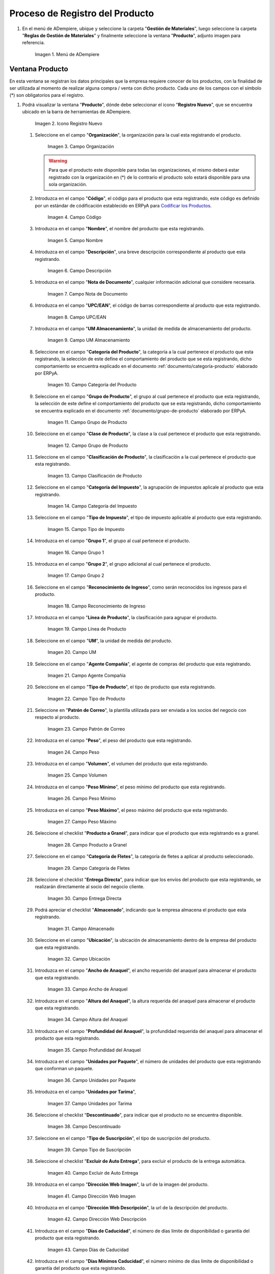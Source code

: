 .. _documento/producto:

**Proceso de Registro del Producto**
------------------------------------

#. En el menú de ADempiere, ubique y seleccione la carpeta "**Gestión de Materiales**", luego seleccione la carpeta "**Reglas de Gestión de Materiales**" y finalmente seleccione la ventana "**Producto**", adjunto imagen para referencia.

   .. figure:: resources/menu.png
      :alt: Menú de ADempiere

      Imagen 1. Menú de ADempiere

**Ventana Producto**
~~~~~~~~~~~~~~~~~~~~

En esta ventana se registran los datos principales que la empresa requiere conocer de los productos, con la finalidad de ser utilizada al momento de realizar alguna compra / venta con dicho producto. Cada uno de los campos con el símbolo (\*) son obligatorios para el registro.

#. Podrá visualizar la ventana "**Producto**", dónde debe seleccionar el icono "**Registro Nuevo**", que se encuentra ubicado en la barra de herramientas de ADempiere.

   .. figure:: resources/nuevo.png
      :alt: Icono Registro Nuevo

      Imagen 2. Icono Registro Nuevo

   #. Seleccione en el campo "**Organización**", la organización para la cual esta registrando el producto.

      .. figure:: resources/org.png
         :alt: Campo Organización

         Imagen 3. Campo Organización

      .. warning::
      
         Para que el producto este disponible para todas las organizaciones, el mismo deberá estar registrado con la organización en (*) de lo contrario el producto solo estará disponible para una sola organización. 

   #. Introduzca en el campo "**Código**", el código para el producto que esta registrando, este código es definido por un estándar de códificación establecido en ERPyA para `Codificar los Productos <http://elcamino.erp.local:55888/documentation-lve/coding/product-coding/product-coding/>`__.

      .. figure:: resources/codigo.png
         :alt: Campo Código

         Imagen 4. Campo Código

   #. Introduzca en el campo "**Nombre**", el nombre del producto que esta registrando.

      .. figure:: resources/nombre.png
         :alt: Campo Nombre

         Imagen 5. Campo Nombre

   #. Introduzca en el campo "**Descripción**", una breve descripción correspondiente al producto que esta registrando.

      .. figure:: resources/des.png
         :alt: Campo Descripción

         Imagen 6. Campo Descripción

   #. Introduzca en el campo "**Nota de Documento**", cualquier información adicional que considere necesaria.

      .. figure:: resources/nota.png
         :alt: Campo Nota de Documento

         Imagen 7. Campo Nota de Documento

   #. Introduzca en el campo "**UPC/EAN**", el código de barras correspondiente al producto que esta registrando.

      .. figure:: resources/upc.png
         :alt: Campo UPC/EAN

         Imagen 8. Campo UPC/EAN

   #. Introduzca en el campo "**UM Almacenamiento**", la unidad de medida de almacenamiento del producto.

      .. figure:: resources/um.png
         :alt: Campo UM Almacenamiento

         Imagen 9. Campo UM Almacenamiento

   #. Seleccione en el campo "**Categoría del Producto**", la categoría a la cual pertenece el producto que esta registrando, la selección de este define el comportamiento del producto que se esta registrando, dicho comportamiento se encuentra explicado en el documento :ref:`documento/categoría-producto` elaborado por ERPyA.

      .. figure:: resources/categ.png
         :alt: Campo Categoría del Producto

         Imagen 10. Campo Categoría del Producto

   #. Seleccione en el campo "**Grupo de Producto**", el grupo al cual pertenece el producto que esta registrando, la selección de este define el comportamiento del producto que se esta registrando, dicho comportamiento se encuentra explicado en el documento :ref:`documento/grupo-de-producto` elaborado por ERPyA.

      .. figure:: resources/grupo.png
         :alt: Campo Grupo de Producto

         Imagen 11. Campo Grupo de Producto

   #. Seleccione en el campo "**Clase de Producto**", la clase a la cual pertenece el producto que esta registrando.

      .. figure:: resources/clase.png
         :alt: Campo Grupo de Producto

         Imagen 12. Campo Grupo de Producto

   #. Seleccione en el campo "**Clasificación de Producto**", la clasificación a la cual pertenece el producto que esta registrando.

      .. figure:: resources/clasifi.png
         :alt: Campo Clasificación de Producto

         Imagen 13. Campo Clasificación de Producto

   #. Seleccione en el campo "**Categoría del Impuesto**", la agrupación de impuestos aplicale al producto que esta registrando.

      .. figure:: resources/impuesto.png
         :alt: Campo Categoría del Impuesto

         Imagen 14. Campo Categoría del Impuesto

   #. Seleccione en el campo "**Tipo de Impuesto**", el tipo de impuesto aplicable al producto que esta registrando.

      .. figure:: resources/timpuesto.png
         :alt: Campo Tipo de Impuesto

         Imagen 15. Campo Tipo de Impuesto

   #. Introduzca en el campo "**Grupo 1**", el grupo al cual pertenece el producto.

      .. figure:: resources/grupo1.png
         :alt: Campo Grupo 1

         Imagen 16. Campo Grupo 1

   #. Introduzca en el campo "**Grupo 2**", el grupo adicional al cual pertenece el producto.

      .. figure:: resources/grupo2.png
         :alt: Campo Grupo 2

         Imagen 17. Campo Grupo 2

   #. Seleccione en el campo "**Reconocimiento de Ingreso**", como serán reconocidos los ingresos para el producto.

      .. figure:: resources/reconocimiento.png
         :alt: Campo Reconocimiento de Ingreso

         Imagen 18. Campo Reconocimiento de Ingreso

   #. Introduzca en el campo "**Línea de Producto**", la clasificación para agrupar el producto.

      .. figure:: resources/linea.png
         :alt: Campo Línea de Producto

         Imagen 19. Campo Línea de Producto

   #. Seleccione en el campo "**UM**", la unidad de medida del producto.

      .. figure:: resources/unidadm.png
         :alt: Campo UM

         Imagen 20. Campo UM

   #. Seleccione en el campo "**Agente Compañía**", el agente de compras del producto que esta registrando.

      .. figure:: resources/agente.png
         :alt: Campo Agente Compañía

         Imagen 21. Campo Agente Compañía

   #. Seleccione en el campo "**Tipo de Producto**", el tipo de producto que esta registrando.

      .. figure:: resources/tipopro.png
         :alt: Campo Tipo de Producto

         Imagen 22. Campo Tipo de Producto

   #. Seleccione en "**Patrón de Correo**", la plantilla utilizada para ser enviada a los socios del negocio con respecto al producto.

      .. figure:: resources/patron.png
         :alt: Campo Patrón de Correo

         Imagen 23. Campo Patrón de Correo

   #. Introduzca en el campo "**Peso**", el peso del producto que esta registrando.

      .. figure:: resources/peso.png
         :alt: Campo Peso

         Imagen 24. Campo Peso

   #. Introduzca en el campo "**Volumen**", el volumen del producto que esta registrando.

      .. figure:: resources/volumen.png
         :alt: Campo Volumen

         Imagen 25. Campo Volumen

   #. Introduzca en el campo "**Peso Mínimo**", el peso mínimo del producto que esta registrando.

      .. figure:: resources/pesomin.png
         :alt: Campo Peso Mínimo

         Imagen 26. Campo Peso Mínimo

   #. Introduzca en el campo "**Peso Máximo**", el peso máximo del producto que esta registrando.

      .. figure:: resources/pesomax.png
         :alt: Campo Peso Máximo

         Imagen 27. Campo Peso Máximo

   #. Seleccione el checklist "**Producto a Granel**", para indicar que el producto que esta registrando es a granel.

      .. figure:: resources/granel.png
         :alt: Campo Producto a Granel

         Imagen 28. Campo Producto a Granel

   #. Seleccione en el campo "**Categoría de Fletes**", la categoría de fletes a aplicar al producto seleccionado.

      .. figure:: resources/fletes.png
         :alt: Campo Categoría de Fletes

         Imagen 29. Campo Categoría de Fletes

   #. Seleccione el checklist "**Entrega Directa**", para indicar que los envíos del producto que esta registrando, se realizarán directamente al socio del negocio cliente.

      .. figure:: resources/entrega.png
         :alt: Campo Entrega Directa

         Imagen 30. Campo Entrega Directa

   #. Podrá apreciar el checklist "**Almacenado**", indicando que la empresa almacena el producto que esta registrando.

      .. figure:: resources/almacenado.png
         :alt: Campo Almacenado

         Imagen 31. Campo Almacenado

   #. Seleccione en el campo "**Ubicación**", la ubicación de almacenamiento dentro de la empresa del producto que esta registrando.

      .. figure:: resources/ubicacion.png
         :alt: Campo Ubicación

         Imagen 32. Campo Ubicación

   #. Introduzca en el campo "**Ancho de Anaquel**", el ancho requerido del anaquel para almacenar el producto que esta registrando.

      .. figure:: resources/ancho.png
         :alt: Campo Ancho de Anaquel

         Imagen 33. Campo Ancho de Anaquel

   #. Introduzca en el campo "**Altura del Anaquel**", la altura requerida del anaquel para almacenar el producto que esta registrando.

      .. figure:: resources/alto.png
         :alt: Campo Altura del Anaquel

         Imagen 34. Campo Altura del Anaquel

   #. Introduzca en el campo "**Profundidad del Anaquel**", la profundidad requerida del anaquel para almacenar el producto que esta registrando.

      .. figure:: resources/profundo.png
         :alt: Campo Profundidad del Anaquel

         Imagen 35. Campo Profundidad del Anaquel

   #. Introduzca en el campo "**Unidades por Paquete**", el número de unidades del producto que esta registrando que conforman un paquete.

      .. figure:: resources/paquete.png
         :alt: Campo Unidades por Paquete

         Imagen 36. Campo Unidades por Paquete

   #. Introduzca en el campo "**Unidades por Tarima**",

      .. figure:: resources/tarima.png
         :alt: Campo Unidades por Tarima

         Imagen 37. Campo Unidades por Tarima

   #. Seleccione el checklist "**Descontinuado**", para indicar que el producto no se encuentra disponible.

      .. figure:: resources/descon.png
         :alt: Campo Descontinuado

         Imagen 38. Campo Descontinuado

   #. Seleccione en el campo "**Tipo de Suscripción**", el tipo de suscripción del producto.

      .. figure:: resources/suscri.png
         :alt: Campo Tipo de Suscripción

         Imagen 39. Campo Tipo de Suscripción

   #. Seleccione el checklist "**Excluir de Auto Entrega**", para excluir el producto de la entrega automática.

      .. figure:: resources/excluir.png
         :alt: Campo Excluir de Auto Entrega

         Imagen 40. Campo Excluir de Auto Entrega

   #. Introduzca en el campo "**Dirección Web Imagen**", la url de la imagen del producto.

      .. figure:: resources/imagenw.png
         :alt: Campo Dirección Web Imagen

         Imagen 41. Campo Dirección Web Imagen

   #. Introduzca en el campo "**Dirección Web Descripción**", la url de la descripción del producto.

      .. figure:: resources/imagend.png
         :alt: Campo Dirección Web Descripción

         Imagen 42. Campo Dirección Web Descripción

   #. Introduzca en el campo "**Días de Caducidad**", el número de días límite de disponibilidad o garantía del producto que esta registrando.

      .. figure:: resources/caducidad.png
         :alt: Campo Días de Caducidad

         Imagen 43. Campo Días de Caducidad

   #. Introduzca en el campo "**Días Mínimos Caducidad**", el número mínimo de días límite de disponibilidad o garantía del producto que esta registrando.

      .. figure:: resources/mcaducidad.png
         :alt: Campo Días Mínimos Caducidad

         Imagen 44. Campo Días Mínimos Caducidad

   #. Seleccione en el campo "**Conjunto de Atributos**", el atributo del producto que esta registrando.

      .. figure:: resources/conjuntoa.png
         :alt: Campo Conjunto de Atributos

         Imagen 45. Campo Conjunto de Atributos

   #. Seleccione en el campo "**Instancia Conjunto de Atributos**", el conjunto de atributos perteneciente al producto que esta registrando.

      .. figure:: resources/instanciaca.png
         :alt: Campo Instancia Conjunto de Atributo

         Imagen 46. Campo Instancia Conjunto de Atributo

   #. Introduzca en el campo "**Código CPE**", el código CPE perteneciente al producto que esta registrando.

      .. figure:: resources/cpe.png
         :alt: Campo Código CPE

         Imagen 47. Campo Código CPE

#. Seleccione el icono "**Guardar Cambios**" en la barra de herramientas de ADempiere.

   .. figure:: resources/guardar.png
      :alt: Icono Guardar Cambios

      Imagen 48. Icono Guardar Cambios

**Pestaña Compras**
^^^^^^^^^^^^^^^^^^^

En esta ventana se registran los precios y reglas de compras por socios del negocio, con la finalidad de ser utilizada al momento de realizar alguna compra de dicho producto. Cada uno de los campos con el símbolo (\*) son obligatorios para el registro.

#. Seleccione la pestaña "**Compras**", ubicada del lado izquierdo de la ventana "**Producto**" y proceda al llenado de los campos correspondientes.

   .. figure:: resources/lineacompras.png
      :alt: Pestaña Compras

      Imagen 49. Pestaña Compras

   #. Seleccione en el campo "**Socio del Negocio**", el socio del negocio proveedor del producto que esta registrando.

      .. figure:: resources/proveedor.png
         :alt: Campo Socio del Negocio Proveedor

         Imagen 50. Campo Socio del Negocio Proveedor

   #. Introduzca en el campo "**UPC/EAN**", el código de barras correspondiente al producto que esta registrando.

      .. figure:: resources/upclinea.png
         :alt: Campo UPC/EAN

         Imagen 51. Campo UPC/EAN

   #. Seleccione en el campo "**Moneda**", la moneda utilizada para la compra del producto que esta registrando.

      .. figure:: resources/moneda.png
         :alt: Campo Moneda

         Imagen 52. Campo Moneda

   #. Introduzca en el campo "**Precio de Lista**", el precio del producto en la moneda seleccionada.

      .. figure:: resources/plista.png
         :alt: Campo Precio de Lista

         Imagen 53. Campo Precio de Lista

   #. Seleccione en el campo "**Fecha de Efectividad del Precio**", la fecha en la que el precio ingresado es válido.

      .. figure:: resources/fecha.png
         :alt: Campo Fecha de Efectividad del Precio

         Imagen 54. Campo Fecha de Efectividad del Precio

   #. Introduzca en el campo "**Precio OC**", el precio unitario del producto para una orden de compra.
      
      .. figure:: resources/precioc.png
         :alt: Campo Precio OC

         Imagen 55. Campo Precio OC

   #. Seleccione en el campo "**UM**", la unidad de medida para realizar la compra del producto que esta registrando.

      .. figure:: resources/umcompras.png
         :alt: Campo UM

         Imagen 56. Campo UM

   #. Introduzca en el campo "**Mínimo a Ordenar**", la cantidad mínima a ordenar en la unidad de medida seleccionada del producto que esta registrando.

      .. figure:: resources/ordenarmi.png
         :alt: Campo Mínimo a Ordenar

         Imagen 57. Campo Mínimo a Ordenar

   #. Introduzca en el campo "**Múltiplo a Ordenar**", el número de productos que contiene la unidad de medida seleccionada.

      .. figure:: resources/ordenarma.png
         :alt: Campo Múltiplo a Ordenar

         Imagen 58. Campo Múltiplo a Ordenar

   #. Introduzca en el campo "**Tiempo de Entrega Prometido**", el número de días existentes entre la fecha de la orden y la fecha prometida de la entrega.

      .. figure:: resources/entregapro.png
         :alt: Campo Tiempo de Entrega Prometido

         Imagen 59. Campo Tiempo de Entrega Prometido

   #. Introduzca en el campo "**Costo por Orden**", el costo por la orden para el producto que esta registrando.

      .. figure:: resources/costo.png
         :alt: Campo Costo por Orden

         Imagen 60. Campo Costo por Orden

#. Seleccione el icono "**Guardar Cambios**" en la barra de herramientas de ADempiere.

   .. figure:: resources/guardarco.png
      :alt: Icono Guardar Cambios

      Imagen 61. Icono Guardar Cambios

**Pestaña Precio**
^^^^^^^^^^^^^^^^^^

En esta ventana se registran las listas de precios utilizadas por la empresa, con sus diferentes precios de lista, límite y estándar que poseen los productos, con la finalidad de ser utilizada al momento de realizar alguna compra / venta con los mismos. Cada uno de los campos con el símbolo (\*) son obligatorios para el registro.

#. Seleccione la pestaña "**Precio**", ubicada del lado izquierdo de la ventana "**Producto**" y proceda al llenado de los campos correspondientes.

   .. figure:: resources/lineaprecios.png
      :alt: Pestaña Precio

      Imagen 62. Pestaña Precio

   #. Seleccione en el campo "**Versión de Lista de Precios**", la lista de precios que será utilizada para el producto que esta registrando.

      .. figure:: resources/preciov.png
         :alt: Campo Versión de Lista de Precios

         Imagen 63. Campo Versión de Lista de Precios

#. Seleccione el icono "**Guardar Cambios**" en la barra de herramientas de ADempiere.

   .. figure:: resources/guardarpre.png
      :alt: Icono Guardar Cambios

      Imagen 64. Icono Guardar Cambios

**Pestaña Conversión Unidad de Medida**
^^^^^^^^^^^^^^^^^^^^^^^^^^^^^^^^^^^^^^^

En esta ventana se registran las conversiones de las diferentes unidades de medida utilizadas por la empresa, con la finalidad de aplicar dichas conversiones al momento de realizar alguna compra / venta de un producto. Cada uno de los campos con el símbolo (\*) son obligatorios para el registro.

#. Seleccione la pestaña "**Conversión Unidad de Medida**", ubicada del lado izquierdo de la ventana "**Producto**" y proceda al llenado de los campos correspondientes.

   .. figure:: resources/lineamedida.png
      :alt: Pestaña Conversión Unidad de Medida

      Imagen 65. Pestaña Conversión Unidad de Medida

   #. Seleccione en el campo "**UM Destino**", la unidad de medida a la cual será realizada la conversión.

      .. figure:: resources/umdestino.png
         :alt: Campo UM Destino

         Imagen 66. Campo UM Destino

   #. Introduzca en el campo "**Factor de Destino a Base**", el número de productos que contiene la unidad de medida seleccionada.

      .. figure:: resources/factor.png
         :alt: Pestaña Conversión Unidad de Medida

         Imagen 67. Campo Factor de Destino a Base

#. Seleccione el icono "**Guardar Cambios**" en la barra de herramientas de ADempiere.

   .. figure:: resources/guardaruni.png
      :alt: Icono Guardar Cambios

      Imagen 68. Icono Guardar Cambios

